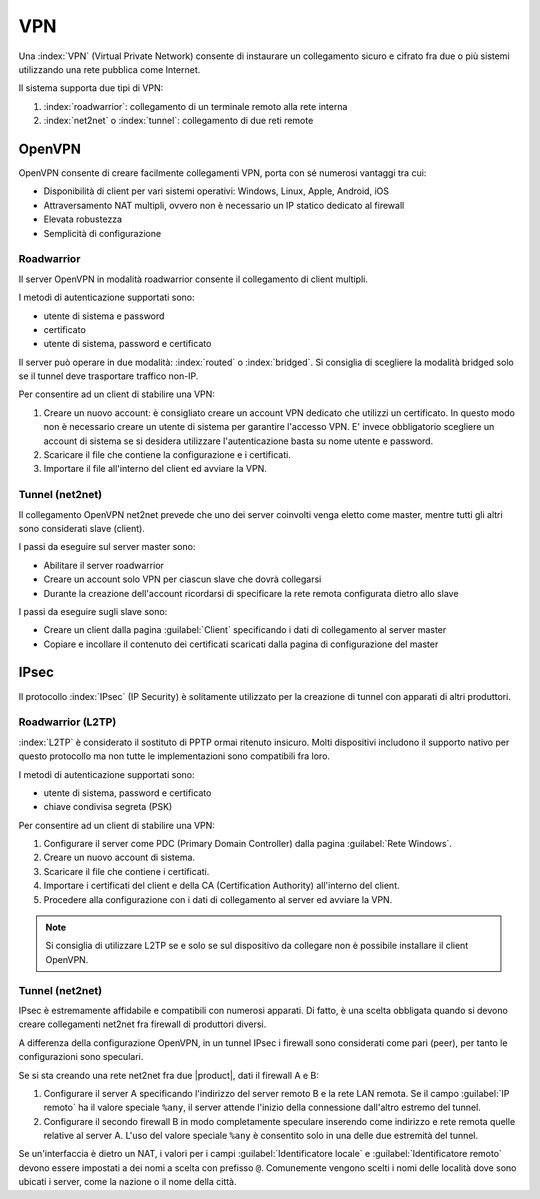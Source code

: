 ===
VPN
===

Una :index:`VPN` (Virtual Private Network) consente di instaurare un collegamento sicuro
e cifrato fra due o più sistemi utilizzando una rete pubblica come Internet.

Il sistema supporta due tipi di VPN:

1. :index:`roadwarrior`: collegamento di un terminale remoto alla rete interna

2. :index:`net2net` o :index:`tunnel`: collegamento di due reti remote


OpenVPN
=======

OpenVPN consente di creare facilmente collegamenti VPN, 
porta con sé numerosi vantaggi tra cui:

* Disponibilità di client per vari sistemi operativi: Windows, Linux, Apple, Android, iOS
* Attraversamento NAT multipli, ovvero non è necessario un IP statico dedicato al firewall
* Elevata robustezza
* Semplicità di configurazione


Roadwarrior
-----------

Il server OpenVPN in modalità roadwarrior consente il collegamento di client multipli. 

I metodi di autenticazione supportati sono:

* utente di sistema e password 
* certificato
* utente di sistema, password e certificato

Il server può operare in due modalità: :index:`routed` o :index:`bridged`.
Si consiglia di scegliere la modalità bridged solo se il tunnel deve trasportare traffico non-IP.

Per consentire ad un client di stabilire una VPN:

1. Creare un nuovo account: è consigliato creare un account VPN dedicato
   che utilizzi un certificato. In questo modo non è necessario creare un utente
   di sistema per garantire l'accesso VPN.
   E' invece obbligatorio scegliere un account di sistema se si desidera utilizzare
   l'autenticazione basta su nome utente e password.

2. Scaricare il file che contiene la configurazione e i certificati.

3. Importare il file all'interno del client ed avviare la VPN.


Tunnel (net2net)
----------------

Il collegamento OpenVPN net2net prevede che uno dei server coinvolti
venga eletto come master, mentre tutti gli altri sono considerati slave (client).

I passi da eseguire sul server master sono:

* Abilitare il server roadwarrior
* Creare un account solo VPN per ciascun slave che dovrà collegarsi
* Durante la creazione dell'account ricordarsi di specificare la rete remota
  configurata dietro allo slave

I passi da eseguire sugli slave sono:

* Creare un client dalla pagina :guilabel:`Client` specificando i dati di collegamento al server master
* Copiare e incollare il contenuto dei certificati scaricati dalla pagina
  di configurazione del master

IPsec
=====

Il protocollo :index:`IPsec` (IP Security) è solitamente utilizzato per la creazione di tunnel con apparati di altri produttori.

Roadwarrior (L2TP)
------------------

:index:`L2TP` è considerato il sostituto di PPTP ormai ritenuto insicuro.
Molti dispositivi includono il supporto nativo per questo protocollo ma non tutte
le implementazioni sono compatibili fra loro.

I metodi di autenticazione supportati sono:

* utente di sistema, password e certificato
* chiave condivisa segreta (PSK)

Per consentire ad un client di stabilire una VPN:

1. Configurare il server come PDC (Primary Domain Controller) dalla pagina :guilabel:`Rete Windows`.

2. Creare un nuovo account di sistema.

3. Scaricare il file che contiene i certificati.

4. Importare i certificati del client e della CA (Certification Authority) all'interno del client.

5. Procedere alla configurazione con i dati di collegamento al server ed avviare la VPN.

.. note::
   Si consiglia di utilizzare L2TP se e solo se sul dispositivo
   da collegare non è possibile installare il client OpenVPN.

Tunnel (net2net)
----------------

IPsec è estremamente affidabile e compatibili con numerosi apparati.
Di fatto, è una scelta obbligata quando si devono creare collegamenti net2net
fra firewall di produttori diversi.

A differenza della configurazione OpenVPN, in un tunnel IPsec i firewall sono considerati come pari (peer),
per tanto le configurazioni sono speculari.

Se si sta creando una rete net2net fra due |product|, dati il firewall A e B:

1. Configurare il server A specificando l'indirizzo del server remoto B e la rete LAN remota. 
   Se il campo :guilabel:`IP remoto` ha il valore speciale ``%any``, il server attende l'inizio della
   connessione dall'altro estremo del tunnel.

2. Configurare il secondo firewall B in modo completamente speculare inserendo come indirizzo e rete remota
   quelle relative al server A. L'uso del valore speciale ``%any`` è consentito solo in una delle due 
   estremità del tunnel.

Se un'interfaccia è dietro un NAT, i valori per i campi
:guilabel:`Identificatore locale` e :guilabel:`Identificatore remoto`
devono essere impostati a dei nomi a scelta con prefisso ``@``.
Comunemente vengono scelti i nomi delle località dove sono ubicati i
server, come la nazione o il nome della città.

